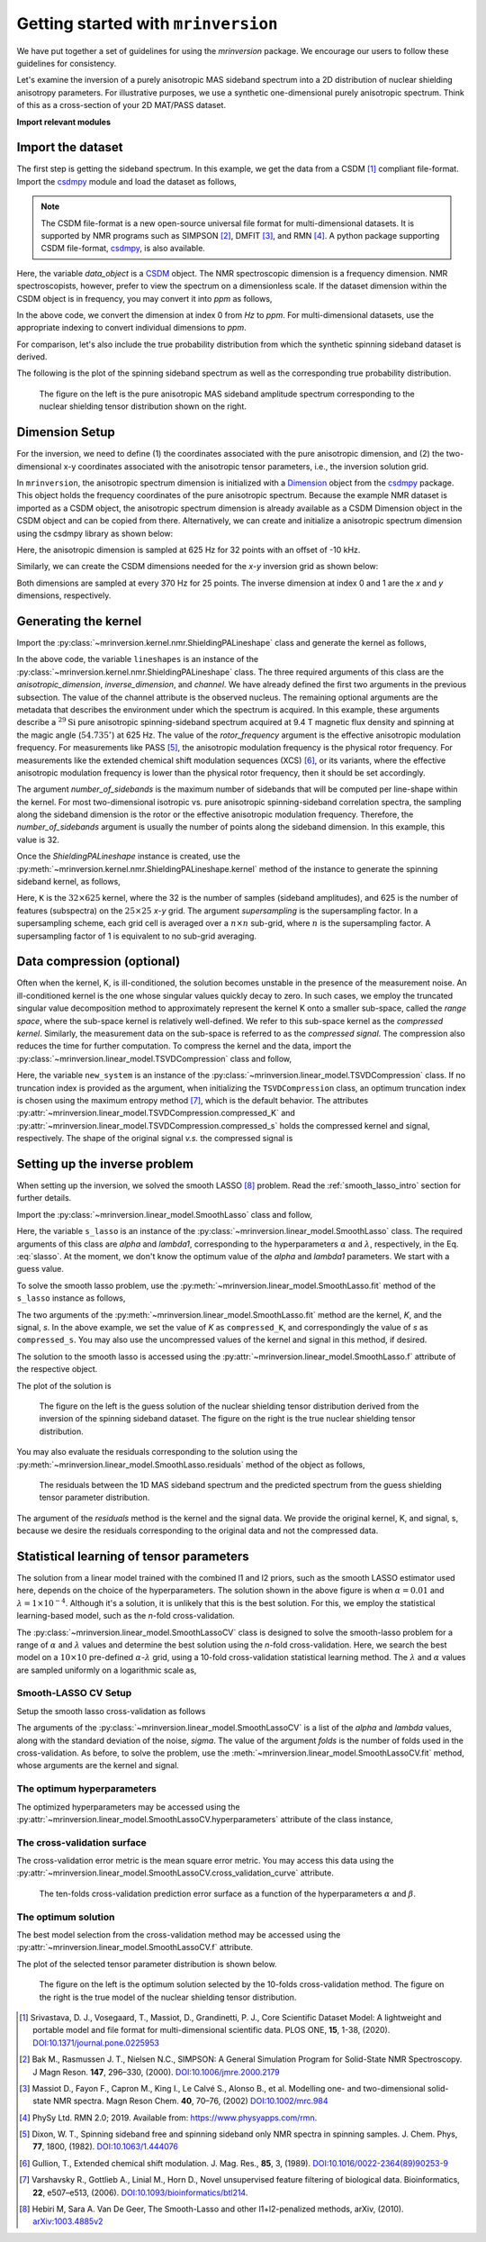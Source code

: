 
====================================
Getting started with ``mrinversion``
====================================

We have put together a set of guidelines for using the *mrinversion* package.
We encourage our users to follow these guidelines for consistency.

Let's examine the inversion of a purely anisotropic MAS sideband spectrum into a
2D distribution of nuclear shielding anisotropy parameters. For illustrative purposes,
we use a synthetic one-dimensional purely anisotropic spectrum. Think of this as a
cross-section of your 2D MAT/PASS dataset.

**Import relevant modules**

.. plot::
    :format: doctest
    :context: close-figs
    :include-source:

    >>> import numpy as np
    >>> import matplotlib.pyplot as plt
    >>> from matplotlib import rcParams
    >>> from mrinversion.utils import get_polar_grids
    ...
    >>> rcParams['pdf.fonttype'] = 42 # for exporting figures as illustrator editable pdf.
    ...
    >>> # a function to plot the 2D tensor parameter distribution
    >>> def plot2D(ax, csdm_object, title=''):
    ...     # convert the dimension from `Hz` to `ppm`.
    ...     _ = [item.to('ppm', 'nmr_frequency_ratio') for item in csdm_object.dimensions]
    ...
    ...     levels = (np.arange(9)+1)/10
    ...     ax.contourf(csdm_object, cmap='gist_ncar', levels=levels)
    ...     ax.grid(None)
    ...     ax.set_title(title)
    ...     ax.set_aspect("equal")
    ...
    ...     # The get_polar_grids method place a polar zeta-eta grid on the background.
    ...     get_polar_grids(ax)


Import the dataset
------------------

The first step is getting the sideband spectrum. In this example, we get the data
from a CSDM [#f1]_ compliant file-format. Import the
`csdmpy <https://csdmpy.readthedocs.io/en/latest/>`_ module and load the dataset as
follows,

.. note::

    The CSDM file-format is a new open-source universal file format for multi-dimensional
    datasets. It is supported by NMR programs such as SIMPSON [#f2]_, DMFIT [#f3]_, and
    RMN [#f4]_. A python package supporting CSDM file-format,
    `csdmpy <https://csdmpy.readthedocs.io/en/latest/>`_, is also available.

.. plot::
    :format: doctest
    :context: close-figs
    :include-source:

    >>> import csdmpy as cp
    ...
    >>> filename = "https://osu.box.com/shared/static/xnlhecn8ifzcwx09f83gsh27rhc5i5l6.csdf"
    >>> data_object = cp.load(filename) # load the CSDM file with the csdmpy module

Here, the variable *data_object* is a `CSDM <https://csdmpy.readthedocs.io/en/latest/api/CSDM.html>`_
object. The NMR spectroscopic dimension is a frequency dimension. NMR
spectroscopists, however, prefer to view the spectrum on a dimensionless scale. If the
dataset dimension within the CSDM object is in frequency, you may convert it into *ppm*
as follows,

.. plot::
    :format: doctest
    :context: close-figs
    :include-source:

    >>> # convert the dimension coordinates from `Hz` to `ppm`.
    >>> data_object.dimensions[0].to('ppm', 'nmr_frequency_ratio')

In the above code, we convert the dimension at index 0 from *Hz* to *ppm*. For multi-dimensional
datasets, use the appropriate indexing to convert individual dimensions to *ppm*.

For comparison, let's also include the true probability distribution from which the
synthetic spinning sideband dataset is derived.

.. plot::
    :format: doctest
    :context: close-figs
    :include-source:

    >>> datafile = "https://osu.box.com/shared/static/lufeus68orw1izrg8juthcqvp7w0cpzk.csdf"
    >>> true_data_object = cp.load(datafile) # the true solution for comparison


The following is the plot of the spinning sideband spectrum as well as the corresponding
true probability distribution.

.. plot::
    :format: doctest
    :context: close-figs
    :include-source:

    >>> _, ax = plt.subplots(1, 2, figsize=(9, 3.5), subplot_kw={'projection': 'csdm'}) # doctest: +SKIP
    >>> ax[0].plot(data_object) # doctest: +SKIP
    >>> ax[0].set_xlabel('frequency / ppm') # doctest: +SKIP
    >>> ax[0].invert_xaxis() # doctest: +SKIP
    >>> ax[0].set_title('Pure anisotropic MAS spectrum') # doctest: +SKIP
    ...
    >>> plot2D(ax[1], true_data_object, title='True distribution') # doctest: +SKIP
    >>> plt.tight_layout() # doctest: +SKIP
    >>> plt.savefig('filename.pdf') # to save figure as editable pdf # doctest: +SKIP
    >>> plt.show() # doctest: +SKIP


.. _fig1_getting_started:
.. figure:: _static/null.*

    The figure on the left is the pure anisotropic MAS sideband amplitude spectrum corresponding
    to the nuclear shielding tensor distribution shown on the right.

Dimension Setup
---------------

For the inversion, we need to define (1) the coordinates associated with the pure
anisotropic dimension, and (2) the two-dimensional x-y coordinates associated with the
anisotropic tensor parameters, i.e., the inversion solution grid.

In ``mrinversion``, the anisotropic spectrum dimension is initialized with a
`Dimension <https://csdmpy.readthedocs.io/en/latest/api/Dimensions.html>`_ object from
the `csdmpy <https://csdmpy.readthedocs.io/en/latest/>`_ package.  This object holds the
frequency coordinates of the pure anisotropic spectrum.  Because the example NMR dataset
is imported as a CSDM object, the anisotropic spectrum dimension is already available as
a CSDM Dimension object in the CSDM object and can be copied from there.
Alternatively, we can create and initialize a anisotropic spectrum dimension using the
csdmpy library as shown below:

.. plot::
    :format: doctest
    :context: close-figs
    :include-source:

    >>> anisotropic_dimension = cp.LinearDimension(count=32, increment='625Hz', coordinates_offset='-10kHz')
    >>> print(anisotropic_dimension)
    LinearDimension([-10000.  -9375.  -8750.  -8125.  -7500.  -6875.  -6250.  -5625.  -5000.
      -4375.  -3750.  -3125.  -2500.  -1875.  -1250.   -625.      0.    625.
       1250.   1875.   2500.   3125.   3750.   4375.   5000.   5625.   6250.
       6875.   7500.   8125.   8750.   9375.] Hz)

Here, the anisotropic dimension is sampled at 625 Hz for 32 points with an offset of
-10 kHz.

Similarly, we can create the CSDM dimensions needed for the *x*-*y* inversion grid as
shown below:

.. plot::
    :format: doctest
    :context: close-figs
    :include-source:

    >>> inverse_dimension = [
    ...     cp.LinearDimension(count=25, increment='370 Hz', label='x'),  # the x-coordinates
    ...     cp.LinearDimension(count=25, increment='370 Hz', label='y')   # the y-coordinates
    ... ]

Both dimensions are sampled at every 370 Hz for 25 points. The inverse dimension at
index 0 and 1 are the *x* and *y* dimensions, respectively.


Generating the kernel
---------------------

Import the :py:class:`~mrinversion.kernel.nmr.ShieldingPALineshape` class and
generate the kernel as follows,

.. plot::
    :format: doctest
    :context: close-figs
    :include-source:

    >>> from mrinversion.kernel.nmr import ShieldingPALineshape
    >>> lineshapes = ShieldingPALineshape(
    ...     anisotropic_dimension=anisotropic_dimension,
    ...     inverse_dimension=inverse_dimension,
    ...     channel='29Si',
    ...     magnetic_flux_density='9.4 T',
    ...     rotor_angle='54.735°',
    ...     rotor_frequency='625 Hz',
    ...     number_of_sidebands=32
    ... )

In the above code, the variable ``lineshapes`` is an instance of the
:py:class:`~mrinversion.kernel.nmr.ShieldingPALineshape` class. The three required
arguments of this class are the *anisotropic_dimension*, *inverse_dimension*, and
*channel*. We have already defined the first two arguments in the previous subsection.
The value of the channel attribute is the observed nucleus.
The remaining optional arguments are the metadata that describes the environment
under which the spectrum is acquired. In this example, these arguments describe a
:math:`^{29}\text{Si}` pure anisotropic spinning-sideband spectrum acquired at 9.4 T
magnetic flux density and spinning at the magic angle (:math:`54.735^\circ`) at 625 Hz.
The value of the *rotor_frequency* argument is the effective anisotropic modulation
frequency. For measurements like PASS [#f5]_, the anisotropic modulation frequency is
the physical rotor frequency. For measurements like the extended chemical shift
modulation sequences (XCS) [#f6]_, or its variants, where the effective anisotropic
modulation frequency is lower than the physical rotor frequency, then it should be set
accordingly.

The argument *number_of_sidebands* is the maximum number of sidebands that will be
computed per line-shape within the kernel. For most two-dimensional isotropic vs. pure
anisotropic spinning-sideband correlation spectra, the sampling along the sideband
dimension is the rotor or the effective anisotropic modulation frequency. Therefore, the
*number_of_sidebands* argument is usually the number of points along the sideband
dimension. In this example, this value is 32.

Once the *ShieldingPALineshape* instance is created, use the
:py:meth:`~mrinversion.kernel.nmr.ShieldingPALineshape.kernel` method of the
instance to generate the spinning sideband kernel, as follows,

.. plot::
    :format: doctest
    :context: close-figs
    :include-source:

    >>> K = lineshapes.kernel(supersampling=1)
    >>> print(K.shape)
    (32, 625)

Here, ``K`` is the :math:`32\times 625` kernel, where the 32 is the number of samples
(sideband amplitudes), and 625 is the number of features (subspectra) on the
:math:`25 \times 25` *x*-*y* grid. The argument *supersampling* is the supersampling
factor. In a supersampling scheme, each grid cell is averaged over a :math:`n\times n`
sub-grid, where :math:`n` is the supersampling factor. A supersampling factor of 1 is
equivalent to no sub-grid averaging.


Data compression (optional)
---------------------------

Often when the kernel, K, is ill-conditioned, the solution becomes unstable in
the presence of the measurement noise. An ill-conditioned kernel is the one
whose singular values quickly decay to zero. In such cases, we employ the
truncated singular value decomposition method to approximately represent the
kernel K onto a smaller sub-space, called the *range space*, where the
sub-space kernel is relatively well-defined. We refer to this sub-space
kernel as the *compressed kernel*. Similarly, the measurement data on the
sub-space is referred to as the *compressed signal*. The compression also
reduces the time for further computation. To compress the kernel and the data,
import the :py:class:`~mrinversion.linear_model.TSVDCompression` class and follow,

.. plot::
    :format: doctest
    :context: close-figs
    :include-source:

    >>> from mrinversion.linear_model import TSVDCompression
    >>> new_system = TSVDCompression(K=K, s=data_object)
    compression factor = 1.032258064516129
    >>> compressed_K = new_system.compressed_K
    >>> compressed_s = new_system.compressed_s

Here, the variable ``new_system`` is an instance of the
:py:class:`~mrinversion.linear_model.TSVDCompression` class. If no truncation index is
provided as the argument, when initializing the ``TSVDCompression`` class, an optimum
truncation index is chosen using the maximum entropy method [#f7]_, which is the default
behavior. The attributes :py:attr:`~mrinversion.linear_model.TSVDCompression.compressed_K`
and :py:attr:`~mrinversion.linear_model.TSVDCompression.compressed_s` holds the
compressed kernel and signal, respectively. The shape of the original signal *v.s.* the
compressed signal is

.. plot::
    :format: doctest
    :context: close-figs
    :include-source:

    >>> print(data_object.shape, compressed_s.shape)
    (32,) (31,)


Setting up the inverse problem
------------------------------

When setting up the inversion, we solved the smooth LASSO [#f8]_ problem. Read the
:ref:`smooth_lasso_intro` section for further details.

Import the :py:class:`~mrinversion.linear_model.SmoothLasso` class and follow,

.. plot::
    :format: doctest
    :context: close-figs
    :include-source:

    >>> from mrinversion.linear_model import SmoothLasso
    >>> s_lasso = SmoothLasso(alpha=0.01, lambda1=1e-04, inverse_dimension=inverse_dimension)

Here, the variable ``s_lasso`` is an instance of the
:py:class:`~mrinversion.linear_model.SmoothLasso` class. The required arguments
of this class are *alpha* and *lambda1*, corresponding to the hyperparameters
:math:`\alpha` and :math:`\lambda`, respectively, in the Eq. :eq:`slasso`. At the
moment, we don't know the optimum value of the *alpha* and *lambda1* parameters.
We start with a guess value.

To solve the smooth lasso problem, use the
:py:meth:`~mrinversion.linear_model.SmoothLasso.fit` method of the ``s_lasso``
instance as follows,

.. plot::
    :format: doctest
    :context: close-figs
    :include-source:

    >>> s_lasso.fit(K=compressed_K, s=compressed_s)

The two arguments of the :py:meth:`~mrinversion.linear_model.SmoothLasso.fit` method are
the kernel, *K*, and the signal, *s*. In the above example, we set the value of *K* as
``compressed_K``, and correspondingly the value of *s* as ``compressed_s``. You may also
use the uncompressed values of the kernel and signal in this method, if desired.


The solution to the smooth lasso is accessed using the
:py:attr:`~mrinversion.linear_model.SmoothLasso.f` attribute of the respective object.

.. plot::
    :format: doctest
    :context: close-figs
    :include-source:

    >>> f_sol = s_lasso.f

The plot of the solution is

.. plot::
    :format: doctest
    :context: close-figs
    :include-source:

    >>> _, ax = plt.subplots(1, 2, figsize=(9, 3.5), subplot_kw={'projection': 'csdm'}) # doctest: +SKIP
    >>> plot2D(ax[0], f_sol/f_sol.max(), title='Guess distribution') # doctest: +SKIP
    >>> plot2D(ax[1], true_data_object, title='True distribution') # doctest: +SKIP
    >>> plt.tight_layout() # doctest: +SKIP
    >>> plt.show() # doctest: +SKIP

.. _fig2_getting_started:
.. figure:: _static/null.*

    The figure on the left is the guess solution of the nuclear shielding tensor distribution
    derived from the inversion of the spinning sideband dataset. The figure on the right
    is the true nuclear shielding tensor distribution.


You may also evaluate the residuals corresponding to the solution using the
:py:meth:`~mrinversion.linear_model.SmoothLasso.residuals` method of the object as
follows,

.. plot::
    :format: doctest
    :context: close-figs
    :include-source:

    >>> residuals = s_lasso.residuals(K=K, s=data_object)
    >>> # the plot of the residuals
    >>> plt.figure(figsize=(5, 3.5)) # doctest: +SKIP
    >>> ax = plt.subplot(projection='csdm') # doctest: +SKIP
    >>> ax.plot(residuals, color='black') # doctest: +SKIP
    >>> plt.tight_layout() # doctest: +SKIP
    >>> plt.show() # doctest: +SKIP

.. _fign_getting_started:
.. figure:: _static/null.*

    The residuals between the 1D MAS sideband spectrum and the predicted spectrum from the
    guess shielding tensor parameter distribution.

The argument of the *residuals* method is the kernel and the signal data. We provide the
original kernel, K, and signal, s, because we desire the residuals corresponding to the
original data and not the compressed data.


Statistical learning of tensor parameters
-----------------------------------------

The solution from a linear model trained with the combined l1 and l2 priors, such as the
smooth LASSO estimator used here, depends on the choice of the hyperparameters.
The solution shown in the above figure is when :math:`\alpha=0.01` and
:math:`\lambda=1\times 10^{-4}`. Although it's a solution, it is unlikely that this is
the best solution. For this, we employ the statistical learning-based model, such as the
*n*-fold cross-validation.

The :py:class:`~mrinversion.linear_model.SmoothLassoCV` class is designed to solve the
smooth-lasso problem for a range of :math:`\alpha` and :math:`\lambda` values and
determine the best solution using the *n*-fold cross-validation. Here, we search the
best model on a :math:`10 \times 10` pre-defined :math:`\alpha`-:math:`\lambda` grid,
using a 10-fold cross-validation statistical learning method. The :math:`\lambda` and
:math:`\alpha` values are sampled uniformly on a logarithmic scale as,

.. plot::
    :format: doctest
    :context: close-figs
    :include-source:

    >>> lambdas = 10 ** (-4 - 2 * (np.arange(10) / 9))
    >>> alphas = 10 ** (-3 - 2 * (np.arange(10) / 9))

Smooth-LASSO CV Setup
'''''''''''''''''''''

Setup the smooth lasso cross-validation as follows

.. plot::
    :format: doctest
    :context: close-figs
    :include-source:

    >>> from mrinversion.linear_model import SmoothLassoCV
    >>> s_lasso_cv = SmoothLassoCV(
    ...     alphas=alphas,
    ...     lambdas=lambdas,
    ...     inverse_dimension=inverse_dimension,
    ...     sigma=0.005,
    ...     folds=10
    ... )
    >>> s_lasso_cv.fit(K=compressed_K, s=compressed_s)

The arguments of the :py:class:`~mrinversion.linear_model.SmoothLassoCV` is a list
of the *alpha* and *lambda* values, along with the standard deviation of the
noise, *sigma*. The value of the argument *folds* is the number of folds used in the
cross-validation. As before, to solve the problem, use the
:meth:`~mrinversion.linear_model.SmoothLassoCV.fit` method, whose arguments are
the kernel and signal.

The optimum hyperparameters
'''''''''''''''''''''''''''

The optimized hyperparameters may be accessed using the
:py:attr:`~mrinversion.linear_model.SmoothLassoCV.hyperparameters` attribute of
the class instance,

.. plot::
    :format: doctest
    :context: close-figs
    :include-source:

    >>> alpha = s_lasso_cv.hyperparameters['alpha']
    >>> lambda_1 = s_lasso_cv.hyperparameters['lambda']

The cross-validation surface
''''''''''''''''''''''''''''

The cross-validation error metric is the mean square error metric. You may access this
data using the :py:attr:`~mrinversion.linear_model.SmoothLassoCV.cross_validation_curve`
attribute.

.. plot::
    :format: doctest
    :context: close-figs
    :include-source:

    >>> plt.figure(figsize=(5, 3.5)) # doctest: +SKIP
    >>> ax = plt.subplot(projection='csdm') # doctest: +SKIP
    >>> ax.contour(np.log10(s_lasso_cv.cross_validation_curve), levels=25) # doctest: +SKIP
    >>> ax.scatter(-np.log10(s_lasso_cv.hyperparameters['alpha']),
    ...         -np.log10(s_lasso_cv.hyperparameters['lambda']),
    ...         marker='x', color='k') # doctest: +SKIP
    >>> plt.tight_layout() # doctest: +SKIP
    >>> plt.show() # doctest: +SKIP

.. _fig3_getting_started:
.. figure:: _static/null.*

    The ten-folds cross-validation prediction error surface as a function of
    the hyperparameters :math:`\alpha` and :math:`\beta`.

The optimum solution
''''''''''''''''''''

The best model selection from the cross-validation method may be accessed using
the :py:attr:`~mrinversion.linear_model.SmoothLassoCV.f` attribute.

.. plot::
    :format: doctest
    :context: close-figs
    :include-source:

    >>> f_sol_cv = s_lasso_cv.f  # best model selected using the 10-fold cross-validation

The plot of the selected tensor parameter distribution is shown below.

.. plot::
    :format: doctest
    :context: close-figs
    :include-source:

    >>> _, ax = plt.subplots(1, 2, figsize=(9, 3.5), subplot_kw={'projection': 'csdm'}) # doctest: +SKIP
    >>> plot2D(ax[0], f_sol_cv/f_sol_cv.max(), title='Optimum distribution') # doctest: +SKIP
    >>> plot2D(ax[1], true_data_object, title='True distribution') # doctest: +SKIP
    >>> plt.tight_layout() # doctest: +SKIP
    >>> plt.show() # doctest: +SKIP

.. _fig4_getting_started:
.. figure:: _static/null.*

    The figure on the left is the optimum solution selected by the 10-folds
    cross-validation method. The figure on the right is the true model of the
    nuclear shielding tensor distribution.


.. seealso::

    `csdmpy <https://csdmpy.readthedocs.io/en/latest/>`_,
    `Quantity <http://docs.astropy.org/en/stable/api/astropy.units.Quantity.html#astropy.units.Quantity>`_,
    `numpy array <https://docs.scipy.org/doc/numpy-1.15.0/reference/generated/numpy.ndarray.html>`_,
    `Matplotlib library <https://matplotlib.org>`_

.. [#f1] Srivastava, D. J., Vosegaard, T., Massiot, D., Grandinetti, P. J.,
            Core Scientific Dataset Model: A lightweight and portable model and
            file format for multi-dimensional scientific data. PLOS ONE,
            **15**, 1-38, (2020).
            `DOI:10.1371/journal.pone.0225953 <https://doi.org/10.1371/journal.pone.0225953>`_

.. [#f2] Bak M., Rasmussen J. T., Nielsen N.C., SIMPSON: A General Simulation Program for
            Solid-State NMR Spectroscopy. J Magn Reson. **147**, 296–330, (2000).
            `DOI:10.1006/jmre.2000.2179 <https://doi.org/10.1006/jmre.2000.2179>`_

.. [#f3] Massiot D., Fayon F., Capron M., King I., Le Calvé S., Alonso B., et al. Modelling
            one- and two-dimensional solid-state NMR spectra. Magn Reson Chem. **40**, 70–76,
            (2002) `DOI:10.1002/mrc.984 <https://doi.org/10.1002/mrc.984>`_

.. [#f4] PhySy Ltd. RMN 2.0; 2019. Available from: https://www.physyapps.com/rmn.

.. [#f5] Dixon, W. T., Spinning sideband free and spinning sideband only NMR spectra in spinning
            samples. J. Chem. Phys, **77**, 1800, (1982).
            `DOI:10.1063/1.444076 <https://doi.org/10.1063/1.444076>`_

.. [#f6] Gullion, T., Extended chemical shift modulation. J. Mag. Res., **85**, 3, (1989).
            `DOI:10.1016/0022-2364(89)90253-9 <https://doi.org/10.1016/0022-2364(89)90253-9>`_

.. [#f7] Varshavsky R., Gottlieb A., Linial M., Horn D., Novel unsupervised feature filtering
            of biological data. Bioinformatics, **22**, e507–e513, (2006).
            `DOI:10.1093/bioinformatics/btl214 <https://doi.org/10.1093/bioinformatics/btl214>`_.

.. [#f8] Hebiri M, Sara A. Van De Geer, The Smooth-Lasso and other l1+l2-penalized
            methods, arXiv, (2010). `arXiv:1003.4885v2 <https://arxiv.org/abs/1003.4885v2>`_
